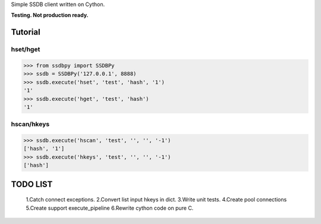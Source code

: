 Simple SSDB client written on Cython.

**Testing. Not production ready.**

Tutorial
========

hset/hget
---------------

.. code-block:: python

    >>> from ssdbpy import SSDBPy
    >>> ssdb = SSDBPy('127.0.0.1', 8888)
    >>> ssdb.execute('hset', 'test', 'hash', '1')
    '1'
    >>> ssdb.execute('hget', 'test', 'hash')
    '1'

hscan/hkeys
----------------

.. code-block:: python

    >>> ssdb.execute('hscan', 'test', '', '', '-1')
    ['hash', '1']
    >>> ssdb.execute('hkeys', 'test', '', '', '-1')
    ['hash']

TODO LIST
=========

    1.Catch connect exceptions.
    2.Convert list input hkeys in dict.
    3.Write unit tests.
    4.Create pool connections
    5.Create support execute_pipeline
    6.Rewrite cython code on pure C.

